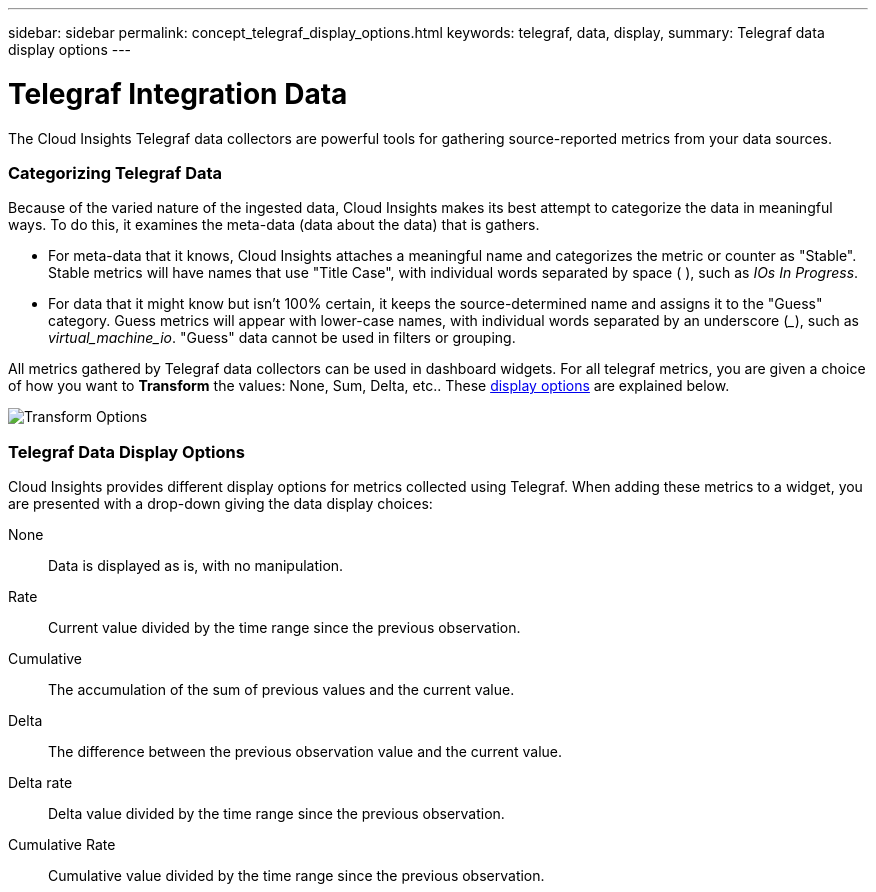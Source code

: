 ---
sidebar: sidebar
permalink: concept_telegraf_display_options.html
keywords: telegraf, data, display, 
summary: Telegraf data display options 
---


= Telegraf Integration Data

:toc: macro
:hardbreaks:
:toclevels: 1
:nofooter:
:icons: font
:linkattrs:
:imagesdir: ./media/


[.lead]
The Cloud Insights Telegraf data collectors are powerful tools for gathering source-reported metrics from your data sources. 

=== Categorizing Telegraf Data

Because of the varied nature of the ingested data, Cloud Insights makes its best attempt to categorize the data in meaningful ways. To do this, it examines the meta-data (data about the data) that is gathers.

* For meta-data that it knows, Cloud Insights attaches a meaningful name and categorizes the metric or counter as "Stable". Stable metrics will have names that use "Title Case", with individual words separated by space ( ), such as _IOs In Progress_.

* For data that it might know but isn't 100% certain, it keeps the source-determined name and assigns it to the "Guess" category. Guess metrics will appear with lower-case names, with individual words separated by an underscore (___), such as _virtual_machine_io_. "Guess" data cannot be used in filters or grouping.

All metrics gathered by Telegraf data collectors can be used in dashboard widgets. For all telegraf metrics, you are given a choice of how you want to *Transform* the values: None, Sum, Delta, etc.. These link:telegraf-data-display-options[display options] are explained below.

//Widget example with _Stable_ metrics:
//image:ElasticNodeWidgetExample.png[Stable Metrics Example]

//Widget example with _Guess_ metrics:
//image:NetstatGuessWidgetExample.png[Guess Metrics Example]

image:TransformOptions.png[Transform Options]

=== Telegraf Data Display Options

Cloud Insights provides different display options for metrics collected using Telegraf. When adding these metrics to a widget, you are presented with a drop-down giving the data display choices:

None::
Data is displayed as is, with no manipulation.

Rate::
Current value divided by the time range since the previous observation.

Cumulative::
The accumulation of the sum of previous values and the current value.

Delta::
The difference between the previous observation value and the current value. 

Delta rate::
Delta value divided by the time range since the previous observation.

Cumulative Rate::
Cumulative value divided by the time range since the previous observation.
 



